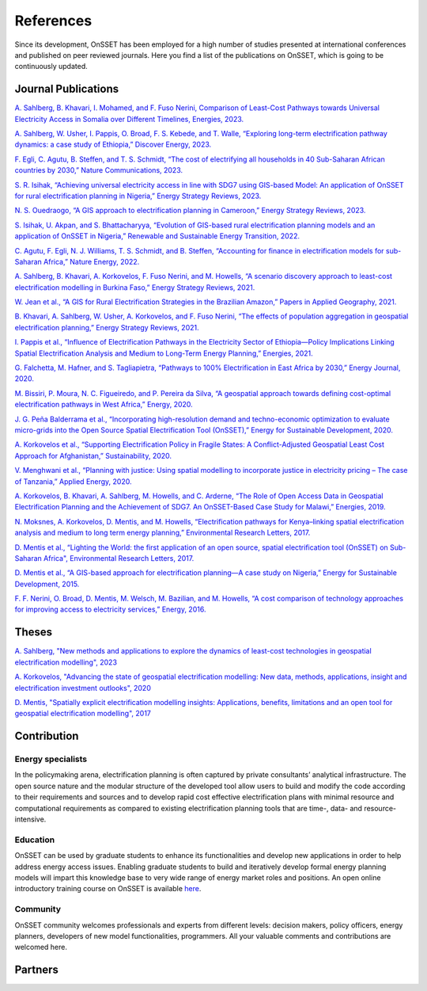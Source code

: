 References
==================

Since its development, OnSSET has been employed for a high number of studies presented at international conferences and published on peer reviewed journals. Here you find a list of the publications on OnSSET, which is going to be continuously updated.

Journal Publications
**************

`A. Sahlberg, B. Khavari, I. Mohamed, and F. Fuso Nerini, Comparison of Least-Cost Pathways towards Universal Electricity Access in Somalia over Different Timelines, Energies, 2023. <https://doi.org/10.3390/en16186489>`_

`A. Sahlberg, W. Usher, I. Pappis, O. Broad, F. S. Kebede, and T. Walle, “Exploring long-term electrification pathway dynamics: a case study of Ethiopia,” Discover Energy, 2023. <https://doi.org/10.1007/s43937-023-00014-4>`_

`F. Egli, C. Agutu, B. Steffen, and T. S. Schmidt, “The cost of electrifying all households in 40 Sub-Saharan African countries by 2030,” Nature Communications, 2023. <https://doi.org/10.1038/s41467-023-40612-3>`_

`S. R. Isihak, “Achieving universal electricity access in line with SDG7 using GIS-based Model: An application of OnSSET for rural electrification planning in Nigeria,” Energy Strategy Reviews, 2023. <https://doi.org/10.1016/j.esr.2022.101021>`_

`N. S. Ouedraogo, “A GIS approach to electrification planning in Cameroon,” Energy Strategy Reviews, 2023. <https://doi.org/10.1016/j.esr.2022.101020>`_

`S. Isihak, U. Akpan, and S. Bhattacharyya, “Evolution of GIS-based rural electrification planning models and an application of OnSSET in Nigeria,” Renewable and Sustainable Energy Transition, 2022. <https://doi.org/10.1016/j.rset.2022.100019>`_

`C. Agutu, F. Egli, N. J. Williams, T. S. Schmidt, and B. Steffen, “Accounting for finance in electrification models for sub-Saharan Africa,” Nature Energy, 2022. <https://doi.org/10.1038/s41560-022-01041-6>`_

`A. Sahlberg, B. Khavari, A. Korkovelos, F. Fuso Nerini, and M. Howells, “A scenario discovery approach to least-cost electrification modelling in Burkina Faso,” Energy Strategy Reviews, 2021. <https://doi.org/10.1016/j.esr.2021.100714>`_

`W. Jean et al., “A GIS for Rural Electrification Strategies in the Brazilian Amazon,” Papers in Applied Geography, 2021. <https://doi.org/10.1080/23754931.2020.1870539>`_

`B. Khavari, A. Sahlberg, W. Usher, A. Korkovelos, and F. Fuso Nerini, “The effects of population aggregation in geospatial electrification planning,” Energy Strategy Reviews, 2021. <https://doi.org/10.1016/j.esr.2021.100752>`_

`I. Pappis et al., “Influence of Electrification Pathways in the Electricity Sector of Ethiopia—Policy Implications Linking Spatial Electrification Analysis and Medium to Long-Term Energy Planning,” Energies, 2021. <https://doi.org/10.3390/en14041209>`_

`G. Falchetta, M. Hafner, and S. Tagliapietra, “Pathways to 100% Electrification in East Africa by 2030,” Energy Journal, 2020. <https://doi.org/10.5547/01956574.41.3.gfal>`_

`M. Bissiri, P. Moura, N. C. Figueiredo, and P. Pereira da Silva, “A geospatial approach towards defining cost-optimal electrification pathways in West Africa,” Energy, 2020. <https://doi.org/10.1016/j.energy.2020.117471>`_

`J. G. Peña Balderrama et al., “Incorporating high-resolution demand and techno-economic optimization to evaluate micro-grids into the Open Source Spatial Electrification Tool (OnSSET),” Energy for Sustainable Development, 2020. <https://doi.org/10.1016/j.esd.2020.02.009>`_

`A. Korkovelos et al., “Supporting Electrification Policy in Fragile States: A Conflict-Adjusted Geospatial Least Cost Approach for Afghanistan,” Sustainability, 2020. <https://doi.org/10.3390/su12030777>`_

`V. Menghwani et al., “Planning with justice: Using spatial modelling to incorporate justice in electricity pricing – The case of Tanzania,” Applied Energy, 2020. <https://doi.org/10.1016/j.apenergy.2020.114749>`_

`A. Korkovelos, B. Khavari, A. Sahlberg, M. Howells, and C. Arderne, “The Role of Open Access Data in Geospatial Electrification Planning and the Achievement of SDG7. An OnSSET-Based Case Study for Malawi,” Energies, 2019. <https://doi.org/10.3390/en12071395>`_

`N. Moksnes, A. Korkovelos, D. Mentis, and M. Howells, “Electrification pathways for Kenya–linking spatial electrification analysis and medium to long term energy planning,” Environmental Research Letters, 2017. <https://doi.org/10.1088/1748-9326/aa7e18>`_

`D. Mentis et al., “Lighting the World: the first application of an open source, spatial electrification tool (OnSSET) on Sub-Saharan Africa", Environmental Research Letters, 2017. <https://doi.org/10.1088/1748-9326/aa7b29>`_

`D. Mentis et al., “A GIS-based approach for electrification planning—A case study on Nigeria,” Energy for Sustainable Development, 2015. <https://doi.org/10.1016/j.esd.2015.09.007>`_

`F. F. Nerini, O. Broad, D. Mentis, M. Welsch, M. Bazilian, and M. Howells, “A cost comparison of technology approaches for improving access to electricity services,” Energy, 2016. <https://doi.org/10.1016/j.energy.2015.11.068>`_

Theses
**************

`A. Sahlberg, "New methods and applications to explore the dynamics of least-cost technologies in geospatial electrification modelling", 2023 <https://urn.kb.se/resolve?urn=urn:nbn:se:kth:diva-337676>`_

`A. Korkovelos, "Advancing the state of geospatial electrification modelling: New data, methods, applications, insight and electrification investment outlooks", 2020 <https://urn.kb.se/resolve?urn=urn:nbn:se:kth:diva-273273>`_

`D. Mentis, "Spatially explicit electrification modelling insights: Applications, benefits, limitations and an open tool for geospatial electrification modelling", 2017 <https://urn.kb.se/resolve?urn=urn:nbn:se:kth:diva-337676>`_

Contribution
*************

Εnergy specialists
------------------
In the policymaking arena, electrification planning is often captured by private consultants’ analytical infrastructure. The open source nature and the modular structure of the developed tool allow users to build and modify the code according to their requirements and sources and to develop rapid cost effective electrification plans with minimal resource and computational requirements as compared to existing electrification planning tools that are time-, data- and resource- intensive.

Education
----------
OnSSET can be used by graduate students to enhance its functionalities and develop new applications in order to help address energy access issues. Enabling graduate students to build and iteratively develop formal energy planning models will impart this knowledge base to very wide range of energy market roles and positions. An open online introductory training course on OnSSET is available `here <https://www.open.edu/openlearncreate/course/view.php?id=11533>`_.

Community
----------
OnSSET community welcomes professionals and experts from different levels: decision makers, policy officers, energy planners, developers of new model functionalities, programmers. All your valuable comments and contributions are welcomed here.

Partners
**********

.. image:: img/partners/kth.png
    :width: 100px
    :height: 100px

.. image:: img/partners/undesa.jpg
    :width: 200px
    :height: 100px

.. image:: img/partners/undp.jpg
    :width: 120px
    :height: 100px

.. image:: img/partners/wbank.jpg
    :width: 180px
    :height: 100px

.. image:: img/partners/abb_orig.jpg
    :width: 130px
    :height: 100px

.. image:: img/partners/iea.png
    :width: 180px
    :height: 100px

.. image:: img/partners/nasa.png
    :width: 200px
    :height: 100px

.. image:: img/partners/vetenskapsr.jpg
    :width: 150px
    :height: 100px

.. image:: img/partners/sida.jpg
    :width: 200px
    :height: 90px




